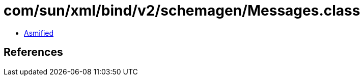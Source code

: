 = com/sun/xml/bind/v2/schemagen/Messages.class

 - link:Messages-asmified.java[Asmified]

== References

